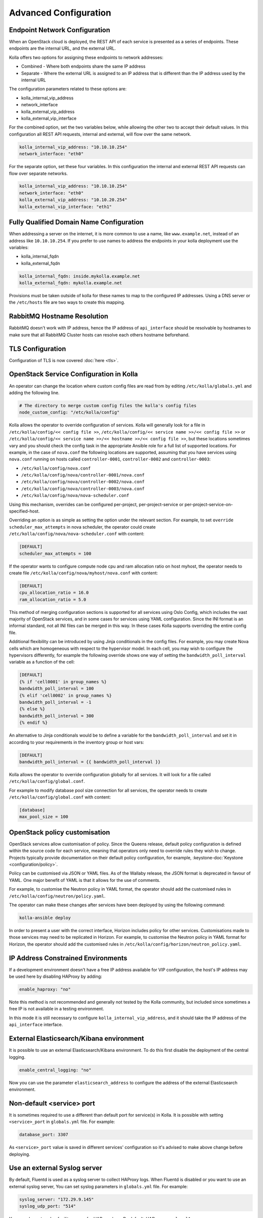 .. _advanced-configuration:

======================
Advanced Configuration
======================

Endpoint Network Configuration
~~~~~~~~~~~~~~~~~~~~~~~~~~~~~~

When an OpenStack cloud is deployed, the REST API of each service is presented
as a series of endpoints. These endpoints are the internal URL, and the
external URL.

Kolla offers two options for assigning these endpoints to network addresses:

* Combined - Where both endpoints share the same IP address
* Separate - Where the external URL is assigned to an IP address that is
  different than the IP address used by the internal URL

The configuration parameters related to these options are:

* kolla_internal_vip_address
* network_interface
* kolla_external_vip_address
* kolla_external_vip_interface

For the combined option, set the two variables below, while allowing the
other two to accept their default values. In this configuration all REST
API requests, internal and external, will flow over the same network.

.. code-block:: yaml

   kolla_internal_vip_address: "10.10.10.254"
   network_interface: "eth0"

For the separate option, set these four variables. In this configuration
the internal and external REST API requests can flow over separate
networks.

.. code-block:: yaml

   kolla_internal_vip_address: "10.10.10.254"
   network_interface: "eth0"
   kolla_external_vip_address: "10.10.20.254"
   kolla_external_vip_interface: "eth1"

Fully Qualified Domain Name Configuration
~~~~~~~~~~~~~~~~~~~~~~~~~~~~~~~~~~~~~~~~~

When addressing a server on the internet, it is more common to use
a name, like ``www.example.net``, instead of an address like
``10.10.10.254``. If you prefer to use names to address the endpoints
in your kolla deployment use the variables:

* kolla_internal_fqdn
* kolla_external_fqdn

.. code-block:: yaml

   kolla_internal_fqdn: inside.mykolla.example.net
   kolla_external_fqdn: mykolla.example.net

Provisions must be taken outside of kolla for these names to map to the
configured IP addresses. Using a DNS server or the ``/etc/hosts`` file
are two ways to create this mapping.

RabbitMQ Hostname Resolution
~~~~~~~~~~~~~~~~~~~~~~~~~~~~

RabbitMQ doesn't work with IP address, hence the IP address of
``api_interface`` should be resolvable by hostnames to make sure that
all RabbitMQ Cluster hosts can resolve each others hostname beforehand.

.. _tls-configuration:

TLS Configuration
~~~~~~~~~~~~~~~~~

Configuration of TLS is now covered :doc:`here <tls>`.

.. _service-config:

OpenStack Service Configuration in Kolla
~~~~~~~~~~~~~~~~~~~~~~~~~~~~~~~~~~~~~~~~

An operator can change the location where custom config files are read from by
editing ``/etc/kolla/globals.yml`` and adding the following line.

.. code-block:: yaml

   # The directory to merge custom config files the kolla's config files
   node_custom_config: "/etc/kolla/config"

Kolla allows the operator to override configuration of services. Kolla will
generally look for a file in ``/etc/kolla/config/<< config file >>``,
``/etc/kolla/config/<< service name >>/<< config file >>`` or
``/etc/kolla/config/<< service name >>/<< hostname >>/<< config file >>``,
but these locations sometimes vary and you should check the config task in
the appropriate Ansible role for a full list of supported locations. For
example, in the case of ``nova.conf`` the following locations are supported,
assuming that you have services using ``nova.conf`` running on hosts
called ``controller-0001``, ``controller-0002`` and ``controller-0003``:

* ``/etc/kolla/config/nova.conf``
* ``/etc/kolla/config/nova/controller-0001/nova.conf``
* ``/etc/kolla/config/nova/controller-0002/nova.conf``
* ``/etc/kolla/config/nova/controller-0003/nova.conf``
* ``/etc/kolla/config/nova/nova-scheduler.conf``

Using this mechanism, overrides can be configured per-project,
per-project-service or per-project-service-on-specified-host.

Overriding an option is as simple as setting the option under the relevant
section. For example, to set ``override scheduler_max_attempts`` in nova
scheduler, the operator could create
``/etc/kolla/config/nova/nova-scheduler.conf`` with content:

.. path /etc/kolla/config/nova/nova-scheduler.conf
.. code-block:: ini

   [DEFAULT]
   scheduler_max_attempts = 100

If the operator wants to configure compute node cpu and ram allocation ratio
on host myhost, the operator needs to create file
``/etc/kolla/config/nova/myhost/nova.conf`` with content:

.. path /etc/kolla/config/nova/myhost/nova.conf
.. code-block:: ini

   [DEFAULT]
   cpu_allocation_ratio = 16.0
   ram_allocation_ratio = 5.0

This method of merging configuration sections is supported for all services
using Oslo Config, which includes the vast majority of OpenStack services,
and in some cases for services using YAML configuration. Since the INI format
is an informal standard, not all INI files can be merged in this way. In
these cases Kolla supports overriding the entire config file.

Additional flexibility can be introduced by using Jinja conditionals in the
config files.  For example, you may create Nova cells which are homogeneous
with respect to the hypervisor model. In each cell, you may wish to configure
the hypervisors differently, for example the following override shows one way
of setting the ``bandwidth_poll_interval`` variable as a function of the cell:

.. path /etc/kolla/config/nova.conf
.. code-block:: ini

   [DEFAULT]
   {% if 'cell0001' in group_names %}
   bandwidth_poll_interval = 100
   {% elif 'cell0002' in group_names %}
   bandwidth_poll_interval = -1
   {% else %}
   bandwidth_poll_interval = 300
   {% endif %}

An alternative to Jinja conditionals would be to define a variable for the
``bandwidth_poll_interval`` and set it in according to your requirements
in the inventory group or host vars:

.. path /etc/kolla/config/nova.conf
.. code-block:: ini

   [DEFAULT]
   bandwidth_poll_interval = {{ bandwidth_poll_interval }}

Kolla allows the operator to override configuration globally for all services.
It will look for a file called ``/etc/kolla/config/global.conf``.

For example to modify database pool size connection for all services, the
operator needs to create ``/etc/kolla/config/global.conf`` with content:

.. path /etc/kolla/config/global.conf
.. code-block:: ini

   [database]
   max_pool_size = 100

OpenStack policy customisation
~~~~~~~~~~~~~~~~~~~~~~~~~~~~~~

OpenStack services allow customisation of policy. Since the Queens release,
default policy configuration is defined within the source code for each
service, meaning that operators only need to override rules they wish to
change. Projects typically provide documentation on their default policy
configuration, for example, :keystone-doc:`Keystone <configuration/policy>`.

Policy can be customised via JSON or YAML files. As of the Wallaby release, the
JSON format is deprecated in favour of YAML. One major benefit of YAML is that
it allows for the use of comments.

For example, to customise the Neutron policy in YAML format, the operator
should add the customised rules in ``/etc/kolla/config/neutron/policy.yaml``.

The operator can make these changes after services have been deployed by using
the following command:

.. code-block:: console

   kolla-ansible deploy

In order to present a user with the correct interface, Horizon includes policy
for other services. Customisations made to those services may need to be
replicated in Horizon. For example, to customise the Neutron policy in YAML
format for Horizon, the operator should add the customised rules in
``/etc/kolla/config/horizon/neutron_policy.yaml``.

IP Address Constrained Environments
~~~~~~~~~~~~~~~~~~~~~~~~~~~~~~~~~~~

If a development environment doesn't have a free IP address available for VIP
configuration, the host's IP address may be used here by disabling HAProxy by
adding:

.. code-block:: yaml

   enable_haproxy: "no"

Note this method is not recommended and generally not tested by the
Kolla community, but included since sometimes a free IP is not available
in a testing environment.

In this mode it is still necessary to configure ``kolla_internal_vip_address``,
and it should take the IP address of the ``api_interface`` interface.

External Elasticsearch/Kibana environment
~~~~~~~~~~~~~~~~~~~~~~~~~~~~~~~~~~~~~~~~~

It is possible to use an external Elasticsearch/Kibana environment. To do this
first disable the deployment of the central logging.

.. code-block:: yaml

   enable_central_logging: "no"

Now you can use the parameter ``elasticsearch_address`` to configure the
address of the external Elasticsearch environment.

Non-default <service> port
~~~~~~~~~~~~~~~~~~~~~~~~~~

It is sometimes required to use a different than default port
for service(s) in Kolla. It is possible with setting
``<service>_port`` in ``globals.yml`` file. For example:

.. code-block:: yaml

   database_port: 3307

As ``<service>_port`` value is saved in different services' configuration so
it's advised to make above change before deploying.

Use an external Syslog server
~~~~~~~~~~~~~~~~~~~~~~~~~~~~~

By default, Fluentd is used as a syslog server to collect HAProxy
logs. When Fluentd is disabled or you want to use an external syslog server,
You can set syslog parameters in ``globals.yml`` file. For example:

.. code-block:: yaml

   syslog_server: "172.29.9.145"
   syslog_udp_port: "514"

You can also set syslog facility names for HAProxy logs.
By default, HAProxy uses ``local1``.

.. code-block:: yaml

   syslog_haproxy_facility: "local1"

If Glance TLS backend is enabled (``glance_enable_tls_backend``), the syslog
facility for the ``glance_tls_proxy`` service uses ``local2`` by default. This
can be set via ``syslog_glance_tls_proxy_facility``.

Mount additional Docker volumes in containers
~~~~~~~~~~~~~~~~~~~~~~~~~~~~~~~~~~~~~~~~~~~~~

It is sometimes useful to be able to mount additional Docker volumes into
one or more containers. This may be to integrate 3rd party components into
OpenStack, or to provide access to site-specific data such as x.509
certificate bundles.

Additional volumes may be specified at three levels:

* globally
* per-service (e.g. nova)
* per-container (e.g. ``nova-api``)

To specify additional volumes globally for all containers, set
``default_extra_volumes`` in ``globals.yml``. For example:

.. code-block:: yaml

  default_extra_volumes:
    - "/etc/foo:/etc/foo"

To specify additional volumes for all containers in a service, set
``<service_name>_extra_volumes`` in ``globals.yml``. For example:

.. code-block:: yaml

  nova_extra_volumes:
    - "/etc/foo:/etc/foo"

To specify additional volumes for a single container, set
``<container_name>_extra_volumes`` in ``globals.yml``. For example:

.. code-block:: yaml

  nova_libvirt_extra_volumes:
    - "/etc/foo:/etc/foo"

Migrate container engine
~~~~~~~~~~~~~~~~~~~~~~~~

Kolla-Ansible supports two container engines - Docker and Podman.
It is possible to migrate deployed OpenStack between these two engines.
Migration is supported in both directions, meaning it is possible to
migrate from Docker to Podman as well as from Podman to Docker.

Before starting the migration, you have to change the value of
``kolla_container_engine`` in your ``/etc/kolla/globals.yml`` file to the new
container engine:

.. code-block:: yaml

   # previous value was docker
   kolla_container_engine: podman

Apart from this change, ``globals.yml`` should stay unchanged.
The same goes for any other config file, such as the inventory file.

.. warning::

   Currently, rolling migration is not supported. You have to stop
   all virtual machines running in your OpenStack. Otherwise,
   migration will become unstable and can fail.

After editing ``globals.yml`` and stopping virtual machines
migration can be started with the following command:

.. code-block:: console

   kolla-ansible migrate-container-engine

.. warning::
   During the migration, all the container volumes will be migrated
   under the new container engine. Old container engine system packages will be
   removed from the system and all their resources and data will be deleted.
